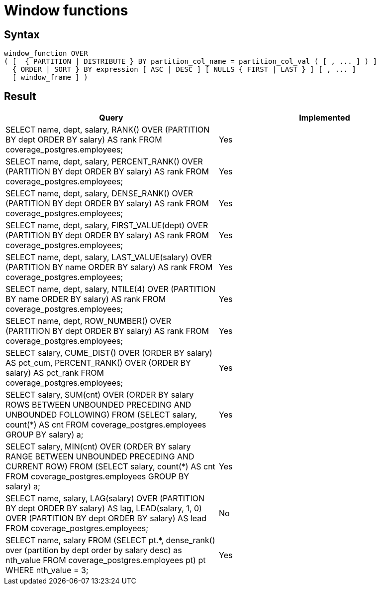 = Window functions

== Syntax

[source,sql]
----
window_function OVER
( [  { PARTITION | DISTRIBUTE } BY partition_col_name = partition_col_val ( [ , ... ] ) ]
  { ORDER | SORT } BY expression [ ASC | DESC ] [ NULLS { FIRST | LAST } ] [ , ... ]
  [ window_frame ] )
----

== Result

[cols="1,1"]
|===
|Query |Implemented

| SELECT name, dept, salary, RANK() OVER (PARTITION BY dept ORDER BY salary) AS rank FROM coverage_postgres.employees;
| Yes

| SELECT name, dept, salary, PERCENT_RANK() OVER (PARTITION BY dept ORDER BY salary) AS rank FROM coverage_postgres.employees;
| Yes

| SELECT name, dept, salary, DENSE_RANK() OVER (PARTITION BY dept ORDER BY salary) AS rank FROM coverage_postgres.employees;
| Yes

| SELECT name, dept, salary, FIRST_VALUE(dept) OVER (PARTITION BY dept ORDER BY salary) AS rank FROM coverage_postgres.employees;
| Yes

| SELECT name, dept, salary, LAST_VALUE(salary) OVER (PARTITION BY name ORDER BY salary) AS rank FROM coverage_postgres.employees;
| Yes

| SELECT name, dept, salary, NTILE(4) OVER (PARTITION BY name ORDER BY salary) AS rank FROM coverage_postgres.employees;
| Yes

| SELECT name, dept, ROW_NUMBER() OVER (PARTITION BY dept ORDER BY salary) AS rank FROM coverage_postgres.employees;
| Yes

| SELECT salary, CUME_DIST() OVER (ORDER BY salary) AS pct_cum, PERCENT_RANK() OVER (ORDER BY salary) AS pct_rank FROM coverage_postgres.employees;
| Yes

| SELECT salary, SUM(cnt) OVER (ORDER BY salary ROWS BETWEEN UNBOUNDED PRECEDING AND UNBOUNDED FOLLOWING) FROM (SELECT salary, count(*) AS cnt FROM coverage_postgres.employees GROUP BY salary) a;
| Yes

| SELECT salary, MIN(cnt) OVER (ORDER BY salary RANGE BETWEEN UNBOUNDED PRECEDING AND CURRENT ROW) FROM (SELECT salary, count(*) AS cnt FROM coverage_postgres.employees GROUP BY salary) a;
| Yes

| SELECT name, salary, LAG(salary) OVER (PARTITION BY dept ORDER BY salary) AS lag, LEAD(salary, 1, 0) OVER (PARTITION BY dept ORDER BY salary) AS lead FROM coverage_postgres.employees;
| No

| SELECT name, salary FROM (SELECT pt.*, dense_rank() over (partition by dept order by salary desc) as nth_value FROM coverage_postgres.employees pt) pt WHERE nth_value = 3;
| Yes

|===

